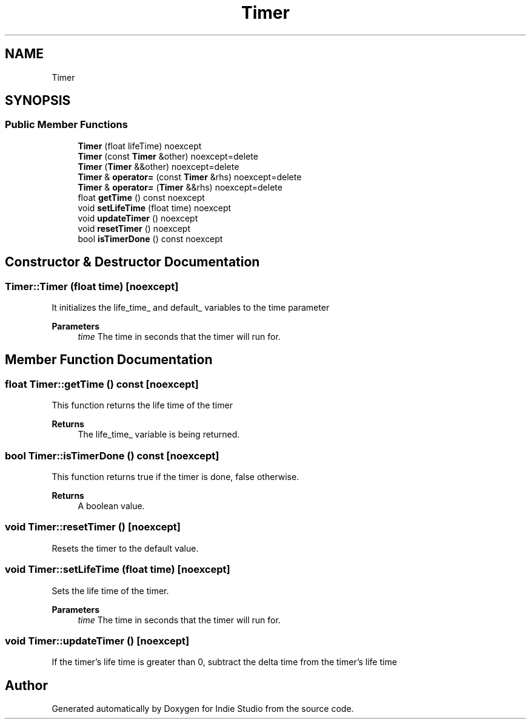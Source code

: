 .TH "Timer" 3 "Wed Jun 15 2022" "Version 1.0" "Indie Studio" \" -*- nroff -*-
.ad l
.nh
.SH NAME
Timer
.SH SYNOPSIS
.br
.PP
.SS "Public Member Functions"

.in +1c
.ti -1c
.RI "\fBTimer\fP (float lifeTime) noexcept"
.br
.ti -1c
.RI "\fBTimer\fP (const \fBTimer\fP &other) noexcept=delete"
.br
.ti -1c
.RI "\fBTimer\fP (\fBTimer\fP &&other) noexcept=delete"
.br
.ti -1c
.RI "\fBTimer\fP & \fBoperator=\fP (const \fBTimer\fP &rhs) noexcept=delete"
.br
.ti -1c
.RI "\fBTimer\fP & \fBoperator=\fP (\fBTimer\fP &&rhs) noexcept=delete"
.br
.ti -1c
.RI "float \fBgetTime\fP () const noexcept"
.br
.ti -1c
.RI "void \fBsetLifeTime\fP (float time) noexcept"
.br
.ti -1c
.RI "void \fBupdateTimer\fP () noexcept"
.br
.ti -1c
.RI "void \fBresetTimer\fP () noexcept"
.br
.ti -1c
.RI "bool \fBisTimerDone\fP () const noexcept"
.br
.in -1c
.SH "Constructor & Destructor Documentation"
.PP 
.SS "Timer::Timer (float time)\fC [noexcept]\fP"
It initializes the life_time_ and default_ variables to the time parameter
.PP
\fBParameters\fP
.RS 4
\fItime\fP The time in seconds that the timer will run for\&. 
.RE
.PP

.SH "Member Function Documentation"
.PP 
.SS "float Timer::getTime () const\fC [noexcept]\fP"
This function returns the life time of the timer
.PP
\fBReturns\fP
.RS 4
The life_time_ variable is being returned\&. 
.RE
.PP

.SS "bool Timer::isTimerDone () const\fC [noexcept]\fP"
This function returns true if the timer is done, false otherwise\&.
.PP
\fBReturns\fP
.RS 4
A boolean value\&. 
.RE
.PP

.SS "void Timer::resetTimer ()\fC [noexcept]\fP"
Resets the timer to the default value\&. 
.SS "void Timer::setLifeTime (float time)\fC [noexcept]\fP"
Sets the life time of the timer\&.
.PP
\fBParameters\fP
.RS 4
\fItime\fP The time in seconds that the timer will run for\&. 
.RE
.PP

.SS "void Timer::updateTimer ()\fC [noexcept]\fP"
If the timer's life time is greater than 0, subtract the delta time from the timer's life time 

.SH "Author"
.PP 
Generated automatically by Doxygen for Indie Studio from the source code\&.
